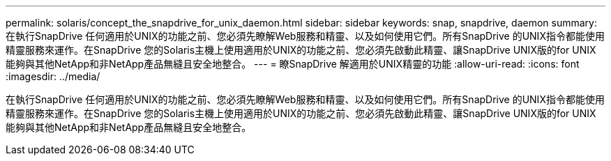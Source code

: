 ---
permalink: solaris/concept_the_snapdrive_for_unix_daemon.html 
sidebar: sidebar 
keywords: snap, snapdrive, daemon 
summary: 在執行SnapDrive 任何適用於UNIX的功能之前、您必須先瞭解Web服務和精靈、以及如何使用它們。所有SnapDrive 的UNIX指令都能使用精靈服務來運作。在SnapDrive 您的Solaris主機上使用適用於UNIX的功能之前、您必須先啟動此精靈、讓SnapDrive UNIX版的for UNIX能夠與其他NetApp和非NetApp產品無縫且安全地整合。 
---
= 瞭SnapDrive 解適用於UNIX精靈的功能
:allow-uri-read: 
:icons: font
:imagesdir: ../media/


[role="lead"]
在執行SnapDrive 任何適用於UNIX的功能之前、您必須先瞭解Web服務和精靈、以及如何使用它們。所有SnapDrive 的UNIX指令都能使用精靈服務來運作。在SnapDrive 您的Solaris主機上使用適用於UNIX的功能之前、您必須先啟動此精靈、讓SnapDrive UNIX版的for UNIX能夠與其他NetApp和非NetApp產品無縫且安全地整合。
